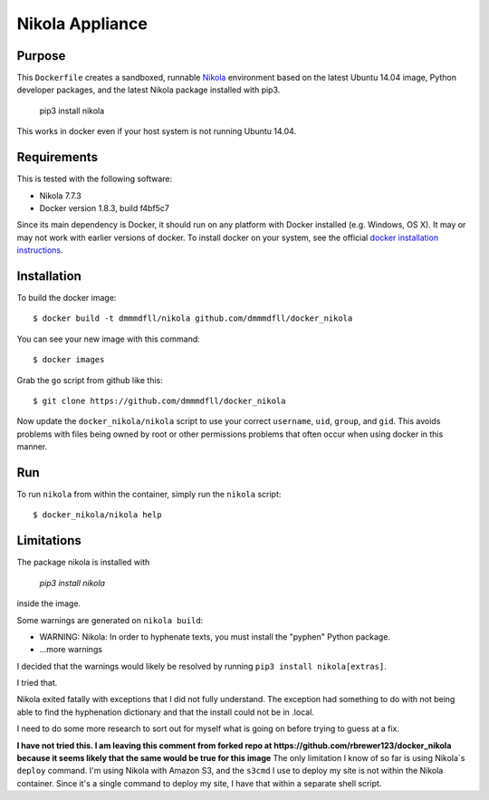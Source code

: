 ##############################
Nikola Appliance
##############################

Purpose
###########

This ``Dockerfile`` creates a sandboxed, runnable `Nikola <https://getnikola.com>`_ environment based on the latest Ubuntu 14.04 image, Python developer packages, and the latest Nikola package installed with pip3.

    pip3 install nikola

This works in docker even if your host system is not running Ubuntu 14.04.


Requirements
################

This is tested with the following software:

* Nikola 7.7.3
* Docker version 1.8.3, build f4bf5c7

Since its main dependency is Docker, it should run on any platform with
Docker installed (e.g. Windows, OS X).  It may or may not work with earlier
versions of docker.  To install docker on your system, see the official
`docker installation instructions <https://docs.docker.com/installation>`_.


Installation
##############

To build the docker image::

  $ docker build -t dmmmdfll/nikola github.com/dmmmdfll/docker_nikola

You can see your new image with this command::

  $ docker images

Grab the ``go`` script from github like this::

  $ git clone https://github.com/dmmmdfll/docker_nikola

Now update the ``docker_nikola/nikola`` script to use your correct
``username``, ``uid``, ``group``, and ``gid``.  This avoids problems with
files being owned by root or other permissions problems that often occur
when using docker in this manner.


Run
#######

To run ``nikola`` from within the container, simply run the ``nikola`` script::

  $ docker_nikola/nikola help


Limitations 
#############

The package nikola is installed with 

    `pip3 install nikola` 
    
inside the image.

Some warnings are generated on ``nikola build``:

* WARNING: Nikola: In order to hyphenate texts, you must install the "pyphen" Python package.

* …more warnings

I decided that the warnings would likely be resolved by running ``pip3 install nikola[extras]``.

I tried that.

Nikola exited fatally with exceptions that I did not fully understand.  The exception had something to do with not being able to find the hyphenation dictionary and that the install could not be in .local.

I need to do some more research to sort out for myself what is going on before trying to guess at a fix.

**I have not tried this. I am leaving this comment from forked repo at https://github.com/rbrewer123/docker_nikola because it seems likely that the same would be true for this image**
The only limitation I know of so far is using Nikola`s ``deploy`` command.
I'm using Nikola with Amazon S3, and the ``s3cmd`` I use to deploy my site
is not within the Nikola container.  Since it's a single command to deploy
my site, I have that within a separate shell script.

